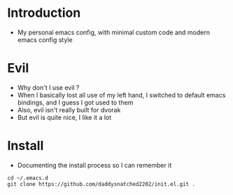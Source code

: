* Introduction
  - My personal emacs config, with minimal custom code and modern emacs config style
* Evil
  - Why don't I use evil ?
  - When I basically lost all use of my left hand, I switched to default emacs
    bindings, and I guess I got used to them
  - Also, evil isn't really built for dvorak
  - But evil is quite nice, I like it a lot
* Install
  - Documenting the install process so I can remember it
#+begin_src shell
  cd ~/.emacs.d
  git clone https://github.com/daddysnatched2202/init.el.git .
#+end_src
